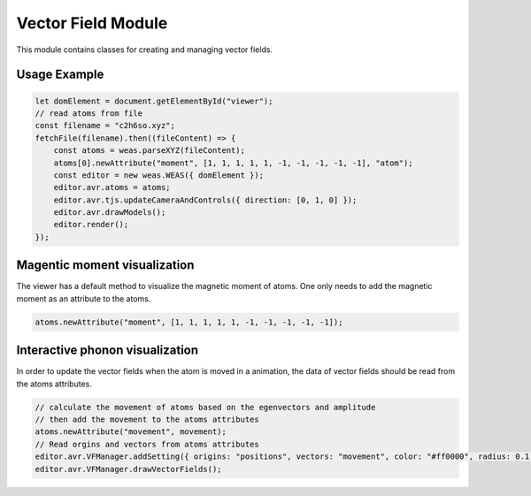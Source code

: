 Vector Field Module
=================

This module contains classes for creating and managing vector fields.

Usage Example
-------------

.. code-block:: javascript

    let domElement = document.getElementById("viewer");
    // read atoms from file
    const filename = "c2h6so.xyz";
    fetchFile(filename).then((fileContent) => {
        const atoms = weas.parseXYZ(fileContent);
        atoms[0].newAttribute("moment", [1, 1, 1, 1, 1, -1, -1, -1, -1, -1], "atom");
        const editor = new weas.WEAS({ domElement });
        editor.avr.atoms = atoms;
        editor.avr.tjs.updateCameraAndControls({ direction: [0, 1, 0] });
        editor.avr.drawModels();
        editor.render();
    });

.. image:: ../_static/images/example-magnetic-moment.png
   :width: 10cm



Magentic moment visualization
-----------------------------
The viewer has a default method to visualize the magnetic moment of atoms. One only needs to add the magnetic moment as an attribute to the atoms.

.. code-block:: javascript

    atoms.newAttribute("moment", [1, 1, 1, 1, 1, -1, -1, -1, -1, -1]);



Interactive phonon visualization
--------------------------------
In order to update the vector fields when the atom is moved in a animation, the data of vector fields should be read from the atoms attributes.


.. code-block:: javascript

    // calculate the movement of atoms based on the egenvectors and amplitude
    // then add the movement to the atoms attributes
    atoms.newAttribute("movement", movement);
    // Read orgins and vectors from atoms attributes
    editor.avr.VFManager.addSetting({ origins: "positions", vectors: "movement", color: "#ff0000", radius: 0.1 });
    editor.avr.VFManager.drawVectorFields();

.. image:: ../_static/images/example-phonon.gif
   :width: 10cm

